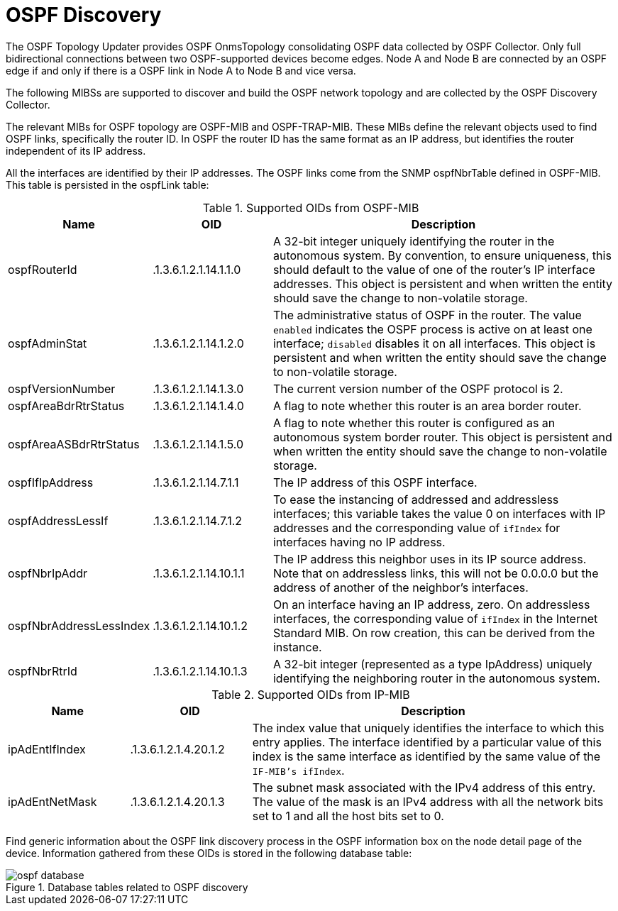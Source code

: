 
= OSPF Discovery

The OSPF Topology Updater provides OSPF OnmsTopology consolidating OSPF data collected by OSPF Collector.
Only full bidirectional connections between two OSPF-supported devices become edges.
Node A and Node B are connected by an OSPF edge if and only if there is a OSPF link in Node A to Node B and vice versa.

The following MIBSs are supported to discover and build the OSPF network topology and are collected by the OSPF Discovery Collector.

The relevant MIBs for OSPF topology are OSPF-MIB and OSPF-TRAP-MIB.
These MIBs define the relevant objects used to find OSPF links, specifically the router ID.
In OSPF the router ID has the same format as an IP address, but identifies the router independent of its IP address.

All the interfaces are identified by their IP addresses.
The OSPF links come from the SNMP ospfNbrTable defined in OSPF-MIB.
This table is persisted in the ospfLink table:

.Supported OIDs from OSPF-MIB
[options="header"]
[cols="1,1,3"]
|===
| Name                      | OID                      | Description
| ospfRouterId            | .1.3.6.1.2.1.14.1.1.0  | A 32-bit integer uniquely identifying the router in the autonomous system.
                                                         By convention, to ensure uniqueness, this should default to the value of one of the router's IP interface addresses.
                                                         This object is persistent and when written the entity should save the change to non-volatile storage.
| ospfAdminStat           | .1.3.6.1.2.1.14.1.2.0  | The administrative status of OSPF in the router.
                                                         The value `enabled` indicates the OSPF process is active on at least one interface; `disabled` disables it on all interfaces.
                                                         This object is persistent and when written the entity should save the change to non-volatile storage.
| ospfVersionNumber       | .1.3.6.1.2.1.14.1.3.0  | The current version number of the OSPF protocol is 2.
| ospfAreaBdrRtrStatus    | .1.3.6.1.2.1.14.1.4.0  | A flag to note whether this router is an area border router.
| ospfAreaASBdrRtrStatus  | .1.3.6.1.2.1.14.1.5.0  | A flag to note whether this router is configured as an autonomous system border router.
                                                         This object is persistent and when written the entity should save the change to non-volatile storage.
| ospfIfIpAddress         | .1.3.6.1.2.1.14.7.1.1  | The IP address of this OSPF interface.
| ospfAddressLessIf       | .1.3.6.1.2.1.14.7.1.2  | To ease the instancing of addressed and addressless interfaces; this variable takes the value 0 on interfaces with IP addresses and the corresponding value of `ifIndex` for interfaces having no IP address.
| ospfNbrIpAddr           | .1.3.6.1.2.1.14.10.1.1 | The IP address this neighbor uses in its IP source address.
                                                         Note that on addressless links, this will not be 0.0.0.0 but the address of another of the neighbor's interfaces.
| ospfNbrAddressLessIndex | .1.3.6.1.2.1.14.10.1.2 | On an interface having an IP address, zero.
                                                         On addressless interfaces, the corresponding value of `ifIndex` in the Internet Standard MIB.
                                                         On row creation, this can be derived from the instance.
| ospfNbrRtrId            | .1.3.6.1.2.1.14.10.1.3 | A 32-bit integer (represented as a type IpAddress) uniquely identifying the neighboring router in the autonomous system.
|===

.Supported OIDs from IP-MIB
[options="header"]
[cols="1,1,3"]
|===
| Name                     | OID                     | Description
| ipAdEntIfIndex         | .1.3.6.1.2.1.4.20.1.2 | The index value that uniquely identifies the interface to which this entry applies.
                                                       The interface identified by a particular value of this index is the same interface as identified by the same value of the `IF-MIB's ifIndex`.
| ipAdEntNetMask         | .1.3.6.1.2.1.4.20.1.3 | The subnet mask associated with the IPv4 address of this entry.
                                                       The value of the mask is an IPv4 address with all the network bits set to 1 and all the host bits set to 0.
|===

Find generic information about the OSPF link discovery process in the OSPF information box on the node detail page of the device.
Information gathered from these OIDs is stored in the following database table:

.Database tables related to OSPF discovery
image::enlinkd/ospf-database.png[]
